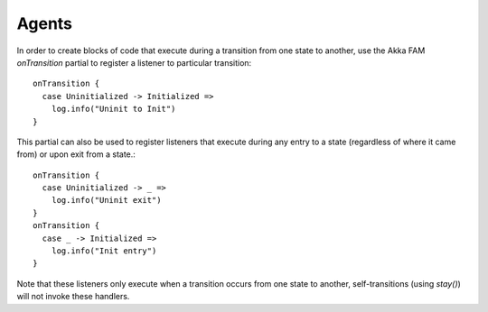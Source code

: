 Agents
======

In order to create blocks of code that execute during a transition from one state to another, use the Akka FAM `onTransition` partial to register a listener to particular transition::

  onTransition {
    case Uninitialized -> Initialized =>
      log.info("Uninit to Init")
  }

This partial can also be used to register listeners that execute during any entry to a state (regardless of where it came from) or upon exit from a state.::

  onTransition {
    case Uninitialized -> _ =>
      log.info("Uninit exit")
  }
  onTransition {
    case _ -> Initialized =>
      log.info("Init entry")
  }

Note that these listeners only execute when a transition occurs from one state to another, self-transitions (using `stay()`) will not invoke these handlers.
